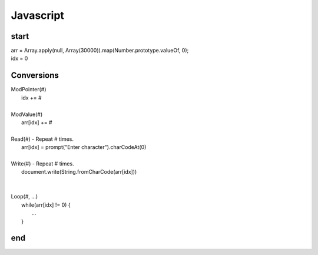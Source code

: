 
Javascript
==========

start
-----

| arr = Array.apply(null, Array(30000)).map(Number.prototype.valueOf, 0);
| idx = 0


Conversions
-----------

| ModPointer(#)
|     idx += #
|
| ModValue(#)
|     arr[idx] += #
|
| Read(#) - Repeat # times.
|     arr[idx] = prompt("Enter character").charCodeAt(0)
|
| Write(#) - Repeat # times.
|     document.write(String.fromCharCode(arr[idx]))
|
|
| Loop(#, ...)
|     while(arr[idx] != 0) {
|         ...
|     }

end
---
